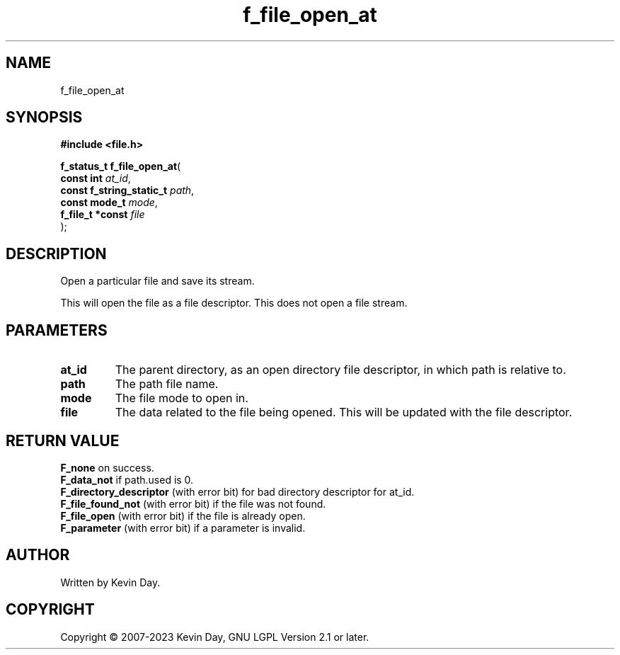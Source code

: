 .TH f_file_open_at "3" "July 2023" "FLL - Featureless Linux Library 0.6.6" "Library Functions"
.SH "NAME"
f_file_open_at
.SH SYNOPSIS
.nf
.B #include <file.h>
.sp
\fBf_status_t f_file_open_at\fP(
    \fBconst int               \fP\fIat_id\fP,
    \fBconst f_string_static_t \fP\fIpath\fP,
    \fBconst mode_t            \fP\fImode\fP,
    \fBf_file_t *const         \fP\fIfile\fP
);
.fi
.SH DESCRIPTION
.PP
Open a particular file and save its stream.
.PP
This will open the file as a file descriptor. This does not open a file stream.
.SH PARAMETERS
.TP
.B at_id
The parent directory, as an open directory file descriptor, in which path is relative to.

.TP
.B path
The path file name.

.TP
.B mode
The file mode to open in.

.TP
.B file
The data related to the file being opened. This will be updated with the file descriptor.

.SH RETURN VALUE
.PP
\fBF_none\fP on success.
.br
\fBF_data_not\fP if path.used is 0.
.br
\fBF_directory_descriptor\fP (with error bit) for bad directory descriptor for at_id.
.br
\fBF_file_found_not\fP (with error bit) if the file was not found.
.br
\fBF_file_open\fP (with error bit) if the file is already open.
.br
\fBF_parameter\fP (with error bit) if a parameter is invalid.
.SH AUTHOR
Written by Kevin Day.
.SH COPYRIGHT
.PP
Copyright \(co 2007-2023 Kevin Day, GNU LGPL Version 2.1 or later.
